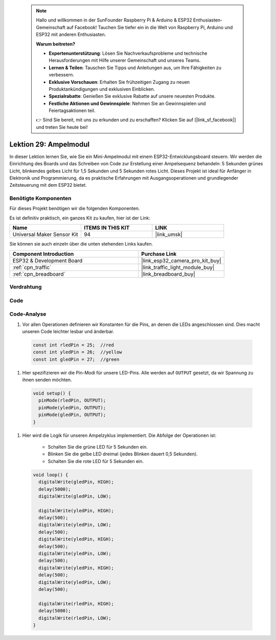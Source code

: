  .. note::

    Hallo und willkommen in der SunFounder Raspberry Pi & Arduino & ESP32 Enthusiasten-Gemeinschaft auf Facebook! Tauchen Sie tiefer ein in die Welt von Raspberry Pi, Arduino und ESP32 mit anderen Enthusiasten.

    **Warum beitreten?**

    - **Expertenunterstützung**: Lösen Sie Nachverkaufsprobleme und technische Herausforderungen mit Hilfe unserer Gemeinschaft und unseres Teams.
    - **Lernen & Teilen**: Tauschen Sie Tipps und Anleitungen aus, um Ihre Fähigkeiten zu verbessern.
    - **Exklusive Vorschauen**: Erhalten Sie frühzeitigen Zugang zu neuen Produktankündigungen und exklusiven Einblicken.
    - **Spezialrabatte**: Genießen Sie exklusive Rabatte auf unsere neuesten Produkte.
    - **Festliche Aktionen und Gewinnspiele**: Nehmen Sie an Gewinnspielen und Feiertagsaktionen teil.

    👉 Sind Sie bereit, mit uns zu erkunden und zu erschaffen? Klicken Sie auf [|link_sf_facebook|] und treten Sie heute bei!

.. _esp32_lesson29_traffic_light_module:

Lektion 29: Ampelmodul
=========================

In dieser Lektion lernen Sie, wie Sie ein Mini-Ampelmodul mit einem ESP32-Entwicklungsboard steuern. Wir werden die Einrichtung des Boards und das Schreiben von Code zur Erstellung einer Ampelsequenz behandeln: 5 Sekunden grünes Licht, blinkendes gelbes Licht für 1,5 Sekunden und 5 Sekunden rotes Licht. Dieses Projekt ist ideal für Anfänger in Elektronik und Programmierung, da es praktische Erfahrungen mit Ausgangsoperationen und grundlegender Zeitsteuerung mit dem ESP32 bietet.

Benötigte Komponenten
-------------------------

Für dieses Projekt benötigen wir die folgenden Komponenten.

Es ist definitiv praktisch, ein ganzes Kit zu kaufen, hier ist der Link:

.. list-table::
    :widths: 20 20 20
    :header-rows: 1

    *   - Name
        - ITEMS IN THIS KIT
        - LINK
    *   - Universal Maker Sensor Kit
        - 94
        - |link_umsk|

Sie können sie auch einzeln über die unten stehenden Links kaufen.

.. list-table::
    :widths: 30 20
    :header-rows: 1

    *   - Component Introduction
        - Purchase Link

    *   - ESP32 & Development Board
        - |link_esp32_camera_pro_kit_buy|
    *   - :ref:`cpn_traffic`
        - |link_traffic_light_module_buy|
    *   - :ref:`cpn_breadboard`
        - |link_breadboard_buy|

Verdrahtung
--------------

.. image:: img/Lesson_29_Traffic_Light_Module_esp32_bb.png
    :width: 100%

Code
--------

.. raw:: html

    <iframe src=https://create.arduino.cc/editor/sunfounder01/df3260e8-4f79-4dca-aa47-c3a684867ca1/preview?embed style="height:510px;width:100%;margin:10px 0" frameborder=0></iframe>

Code-Analyse
----------------

#. Vor allen Operationen definieren wir Konstanten für die Pins, an denen die LEDs angeschlossen sind. Dies macht unseren Code leichter lesbar und änderbar.

  .. code-block:: arduino

     const int rledPin = 25;  //red
     const int yledPin = 26;  //yellow
     const int gledPin = 27;  //green

#. Hier spezifizieren wir die Pin-Modi für unsere LED-Pins. Alle werden auf ``OUTPUT`` gesetzt, da wir Spannung zu ihnen senden möchten.

  .. code-block:: arduino

     void setup() {
       pinMode(rledPin, OUTPUT);
       pinMode(yledPin, OUTPUT);
       pinMode(gledPin, OUTPUT);
     }

#. Hier wird die Logik für unseren Ampelzyklus implementiert. Die Abfolge der Operationen ist:

    * Schalten Sie die grüne LED für 5 Sekunden ein.
    * Blinken Sie die gelbe LED dreimal (jedes Blinken dauert 0,5 Sekunden).
    * Schalten Sie die rote LED für 5 Sekunden ein.

  .. code-block:: arduino

     void loop() {
       digitalWrite(gledPin, HIGH);
       delay(5000);
       digitalWrite(gledPin, LOW);

       digitalWrite(yledPin, HIGH);
       delay(500);
       digitalWrite(yledPin, LOW);
       delay(500);
       digitalWrite(yledPin, HIGH);
       delay(500);
       digitalWrite(yledPin, LOW);
       delay(500);
       digitalWrite(yledPin, HIGH);
       delay(500);
       digitalWrite(yledPin, LOW);
       delay(500);

       digitalWrite(rledPin, HIGH);
       delay(5000);
       digitalWrite(rledPin, LOW);
     }


